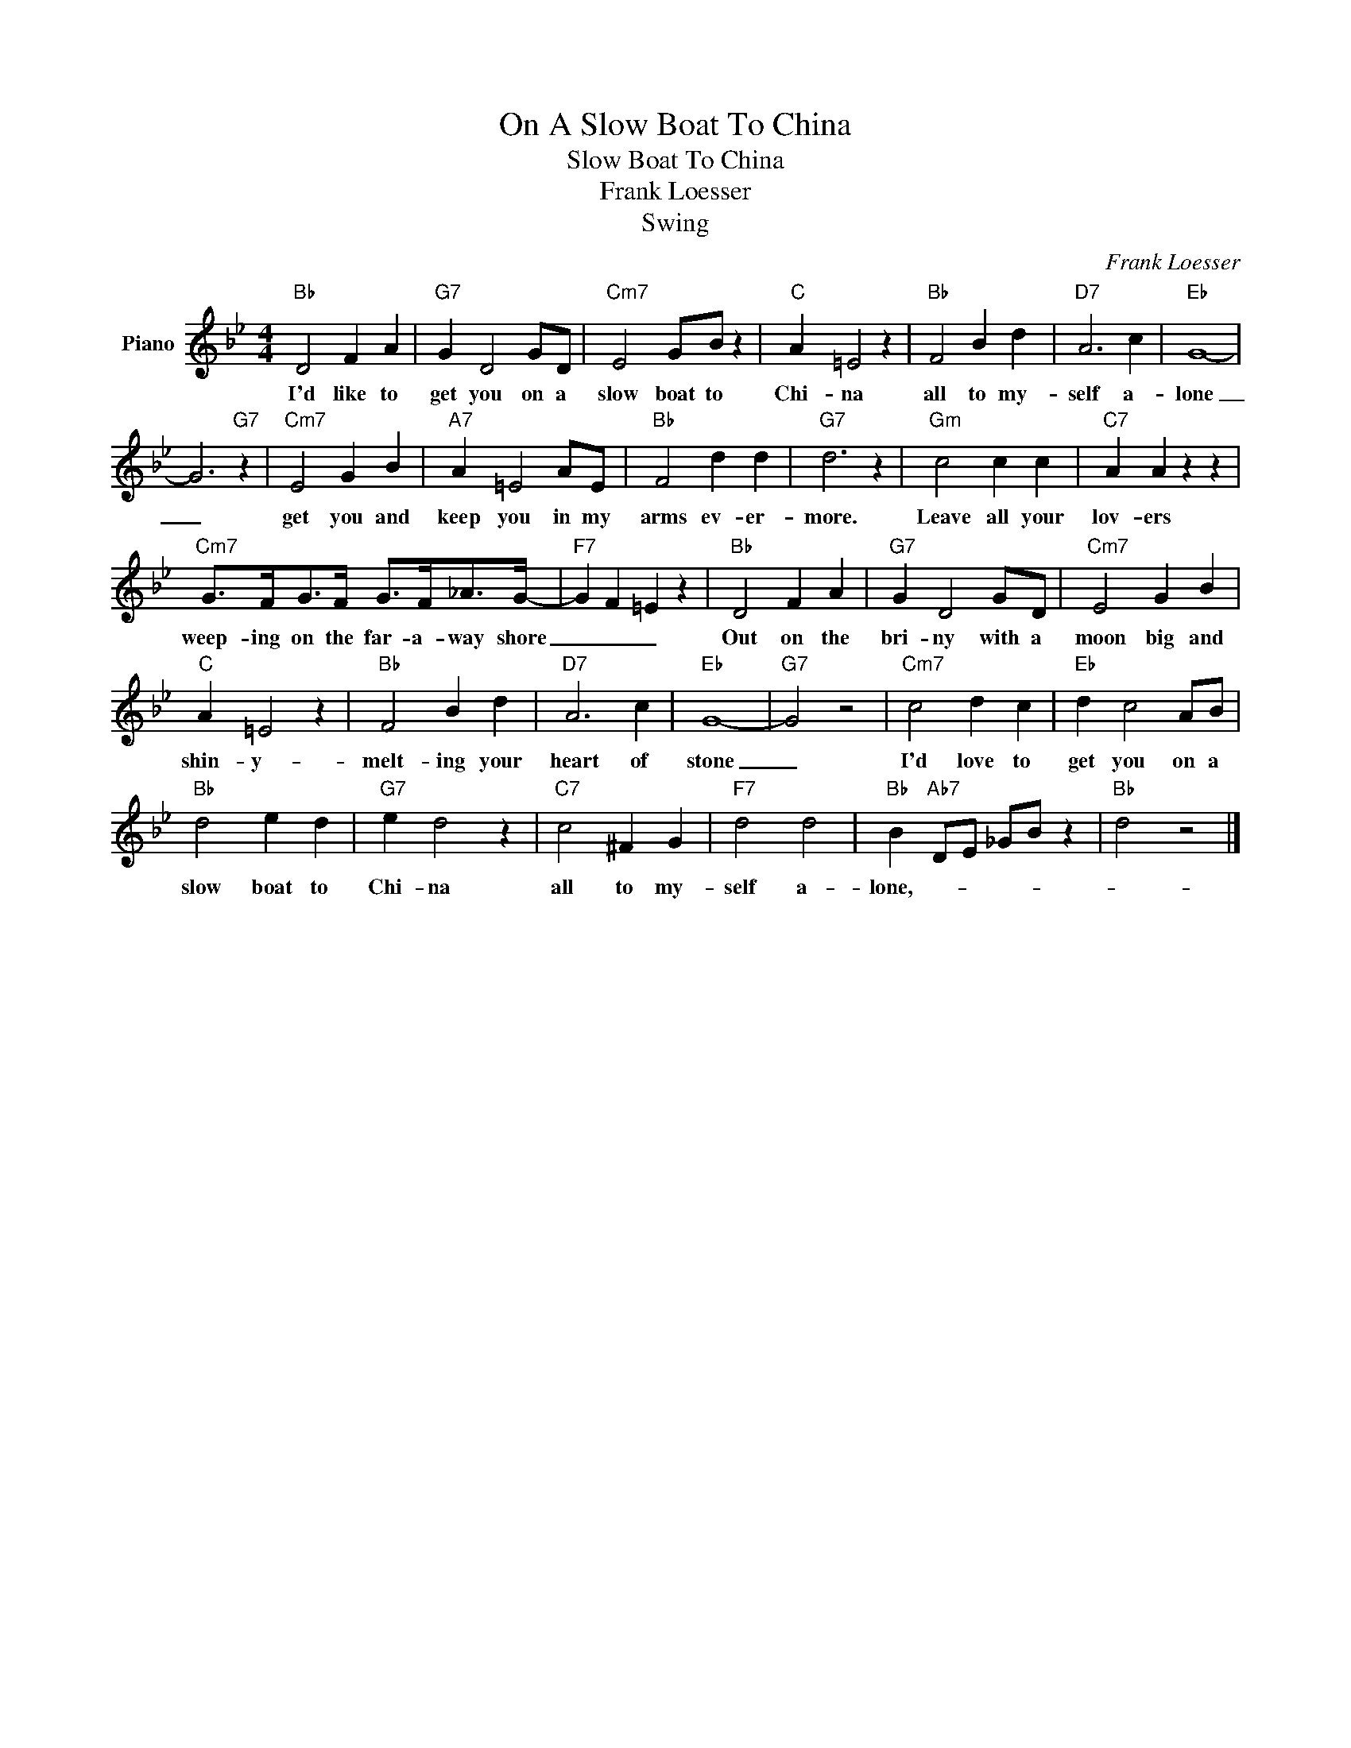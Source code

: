 X:1
T:On A Slow Boat To China
T:Slow Boat To China
T:Frank Loesser
T:Swing
C:Frank Loesser
Z:All Rights Reserved
L:1/4
M:4/4
K:Bb
V:1 treble nm="Piano"
%%MIDI program 0
V:1
"Bb" D2 F A |"G7" G D2 G/D/ |"Cm7" E2 G/B/ z |"C" A =E2 z |"Bb" F2 B d |"D7" A3 c |"Eb" G4- | %7
w: I'd like to|get you on a|slow boat to|Chi- na|all to my-|self a-|lone|
 G3"G7" z |"Cm7" E2 G B |"A7" A =E2 A/E/ |"Bb" F2 d d |"G7" d3 z |"Gm" c2 c c |"C7" A A z z | %14
w: _|get you and|keep you in my|arms ev- er-|more.|Leave all your|lov- ers|
"Cm7" G/>F/G/>F/ G/>F/_A/>G/- |"F7" G F =E z |"Bb" D2 F A |"G7" G D2 G/D/ |"Cm7" E2 G B | %19
w: weep- ing on the far- a- way shore|_ _ _|Out on the|bri- ny with a|moon big and|
"C" A =E2 z |"Bb" F2 B d |"D7" A3 c |"Eb" G4- |"G7" G2 z2 |"Cm7" c2 d c |"Eb" d c2 A/B/ | %26
w: shin- y-|melt- ing your|heart of|stone|_|I'd love to|get you on a|
"Bb" d2 e d |"G7" e d2 z |"C7" c2 ^F G |"F7" d2 d2 |"Bb" B"Ab7" D/E/ _G/B/ z |"Bb" d2 z2 |] %32
w: slow boat to|Chi- na|all to my-|self a-|lone,- * * * *||


